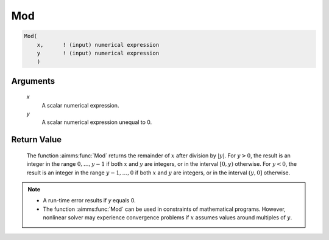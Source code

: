 .. aimms:function:: Mod(x, y)

.. _Mod:

Mod
===

.. code-block:: aimms

    Mod(
        x,      ! (input) numerical expression
        y       ! (input) numerical expression
        )

Arguments
---------

    *x*
        A scalar numerical expression.

    *y*
        A scalar numerical expression unequal to 0.

Return Value
------------

    The function :aimms:func:`Mod` returns the remainder of :math:`x` after division
    by :math:`|y|`. For :math:`y > 0`, the result is an integer in the range
    :math:`0,\dots,y-1` if both :math:`x` and :math:`y` are integers, or in
    the interval :math:`[0,y)` otherwise. For :math:`y < 0`, the result is
    an integer in the range :math:`y-1,\dots,0` if both :math:`x` and
    :math:`y` are integers, or in the interval :math:`(y,0]` otherwise.

.. note::

    -  A run-time error results if *y* equals 0.

    -  The function :aimms:func:`Mod` can be used in constraints of mathematical
       programs. However, nonlinear solver may experience convergence
       problems if :math:`x` assumes values around multiples of :math:`y`.

.. seealso::

    Arithmetic functions are discussed in full detail in Section 6.1.4 of
    the `Language Reference <https://documentation.aimms.com/_downloads/AIMMS_ref.pdf>`__.
